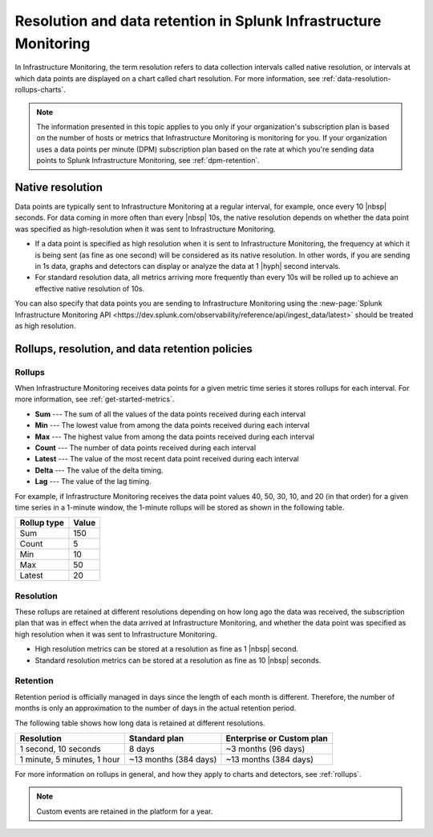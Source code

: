 .. _get-started-retention:

***********************************************************************
Resolution and data retention in Splunk Infrastructure Monitoring
***********************************************************************

.. meta::
	:description: Data points are typically sent to Splunk Infrastructure Monitoring at a regular interval, for example, once every 30 seconds.


In Infrastructure Monitoring, the term resolution refers to data collection intervals called native resolution, or intervals at which data points are displayed on a chart called chart resolution. For more information, see :ref:`data-resolution-rollups-charts`.

.. note::

   The information presented in this topic applies to you only if your organization's subscription plan is based on the number of hosts or metrics that Infrastructure Monitoring is monitoring for you. If your organization uses a data points per minute (DPM) subscription plan based on the rate at which you're sending data points to Splunk Infrastructure Monitoring, see :ref:`dpm-retention`.

.. _native-resolution:

Native resolution
=============================================================================

Data points are typically sent to Infrastructure Monitoring at a regular interval, for example, once every 10  |nbsp| seconds. For data coming in more often than every |nbsp| 10s, the native resolution depends on whether the data point was specified as high-resolution when it was sent to Infrastructure Monitoring.

-  If a data point is specified as high resolution when it is sent to Infrastructure Monitoring, the frequency at which it is being sent (as fine as one second) will be considered as its native resolution. In other words, if you are sending in 1s data, graphs and detectors can display or analyze the data at 1 |hyph| second intervals.

-  For standard resolution data, all metrics arriving more frequently than every 10s will be rolled up to achieve an effective native resolution of 10s.

You can also specify that data points you are sending to Infrastructure Monitoring using the :new-page:`Splunk Infrastructure Monitoring API <https://dev.splunk.com/observability/reference/api/ingest_data/latest>` should be treated as high resolution.

.. _retention:


Rollups, resolution, and data retention policies
=============================================================================

Rollups
----------------------------------------------------------------------------------

When Infrastructure Monitoring receives data points for a given metric time series it stores rollups for each interval. For more information, see :ref:`get-started-metrics`.

-  :strong:`Sum` --- The sum of all the values of the data points received during each interval
-  :strong:`Min` --- The lowest value from among the data points received during each interval
-  :strong:`Max` --- The highest value from among the data points received during each interval
-  :strong:`Count` --- The number of data points received during each interval
-  :strong:`Latest` --- The value of the most recent data point received during each interval
-  :strong:`Delta` --- The value of the delta timing.
-  :strong:`Lag` --- The value of the lag timing.


For example, if Infrastructure Monitoring receives the data point values 40, 50, 30, 10, and 20 (in that order) for a given time series in a 1-minute window, the 1-minute rollups will be stored as shown in the following table.


.. list-table::
   :header-rows: 1

   *  - :strong:`Rollup type`
      - :strong:`Value`
   *  - Sum
      - 150
   *  - Count
      - 5
   *  - Min
      - 10
   *  - Max
      - 50
   *  - Latest
      - 20

.. _resolution:

Resolution
----------------------------------------------------------------------------------

These rollups are retained at different resolutions depending on how long ago the data was received, the subscription plan that was in effect when the data arrived at Infrastructure Monitoring, and whether the data point was specified as high resolution when it was sent to Infrastructure Monitoring.

-  High resolution metrics can be stored at a resolution as fine as 1 |nbsp| second.

-  Standard resolution metrics can be stored at a resolution as fine as 10 |nbsp| seconds.


Retention
----------------------------------------------------------------------------------

Retention period is officially managed in days since the length of each month is different. Therefore, the number of months is only an approximation to the number of days in the actual retention period.

The following table shows how long data is retained at different resolutions.

.. list-table::
   :header-rows: 1

   *  -  :strong:`Resolution`
      -  :strong:`Standard plan`
      -  :strong:`Enterprise or Custom plan`

   *  -  1 second, 10 seconds
      -  8 days
      -  ~3 months (96 days)

   *  -  1 minute, 5 minutes, 1 hour
      -  ~13 months (384 days)
      -  ~13 months (384 days)

For more information on rollups in general, and how they apply to charts and detectors, see :ref:`rollups`.

.. note:: Custom events are retained in the platform for a year.